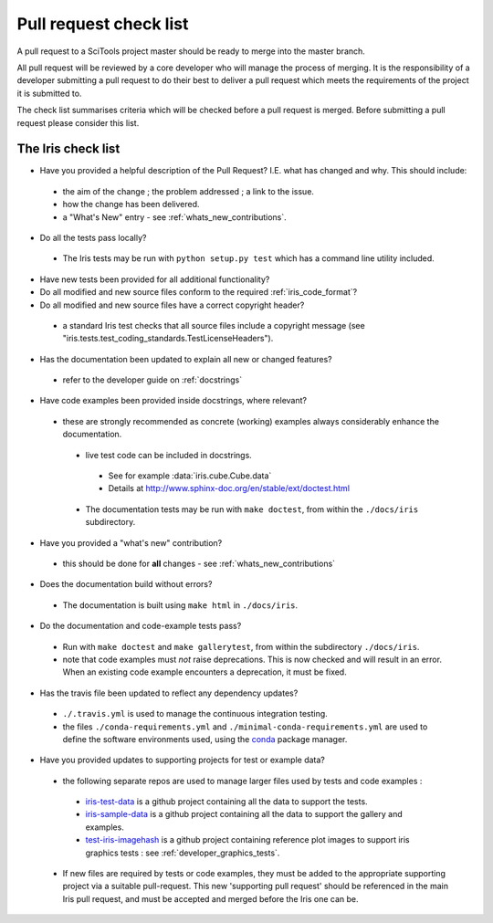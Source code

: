 .. _pr_check:


Pull request check list
***********************

A pull request to a SciTools project master should be ready to merge into the
master branch.

All pull request will be reviewed by a core developer who will manage the
process of merging. It is the responsibility of a developer submitting a
pull request to do their best to deliver a pull request which meets the
requirements of the project it is submitted to.

The check list summarises criteria which will be checked before a pull request
is merged.  Before submitting a pull request please consider this list.


The Iris check list
====================

* Have you provided a helpful description of the Pull Request?
  I.E. what has changed and why.  This should include:

 * the aim of the change ; the problem addressed ; a link to the issue.
 * how the change has been delivered.
 * a "What's New" entry - see :ref:`whats_new_contributions`.

* Do all the tests pass locally?

 * The Iris tests may be run with ``python setup.py test`` which has a command
   line utility included.

* Have new tests been provided for all additional functionality?

* Do all modified and new source files conform to the required
  :ref:`iris_code_format`?

* Do all modified and new source files have a correct copyright header?

 * a standard Iris test checks that all source files include a copyright
   message (see "iris.tests.test_coding_standards.TestLicenseHeaders").

* Has the documentation been updated to explain all new or changed features?

 * refer to the developer guide on :ref:`docstrings`

* Have code examples been provided inside docstrings, where relevant?

 * these are strongly recommended as concrete (working) examples always
   considerably enhance the documentation.

  * live test code can be included in docstrings.

   * See for example :data:`iris.cube.Cube.data`
   * Details at http://www.sphinx-doc.org/en/stable/ext/doctest.html

  * The documentation tests may be run with ``make doctest``, from within the
    ``./docs/iris`` subdirectory.

* Have you provided a "what's new" contribution?

 * this should be done for **all** changes - see :ref:`whats_new_contributions`

* Does the documentation build without errors?

 * The documentation is built using ``make html`` in ``./docs/iris``.

* Do the documentation and code-example tests pass?

 * Run with ``make doctest`` and ``make gallerytest``, from within the subdirectory
   ``./docs/iris``.
 * note that code examples must *not* raise deprecations.  This is now checked
   and will result in an error.
   When an existing code example encounters a deprecation, it must be fixed.

* Has the travis file been updated to reflect any dependency updates?

 * ``./.travis.yml`` is used to manage the continuous integration testing.
 * the files ``./conda-requirements.yml`` and
   ``./minimal-conda-requirements.yml`` are used to define the software
   environments used, using the conda_ package manager.

* Have you provided updates to supporting projects for test or example data?

 * the following separate repos are used to manage larger files used by tests
   and code examples :

  * iris-test-data_ is a github project containing all the data to support the
    tests.
  * iris-sample-data_ is a github project containing all the data to support
    the gallery and examples.
  * test-iris-imagehash_ is a github project containing reference plot images
    to support iris graphics tests : see :ref:`developer_graphics_tests`.

 * If new files are required by tests or code examples, they must be added to
   the appropriate supporting project via a suitable pull-request.
   This new 'supporting pull request' should be referenced in the main Iris
   pull request, and must be accepted and merged before the Iris one can be.


.. _PEP8: http://www.python.org/dev/peps/pep-0008/
.. _python-pep8: https://pypi.python.org/pypi/pep8
.. _conda: https://docs.conda.io/en/latest/
.. _iris-test-data: https://github.com/SciTools/iris-test-data
.. _iris-sample-data: https://github.com/SciTools/iris-sample-data
.. _test-iris-imagehash: https://github.com/SciTools/test-iris-imagehash

